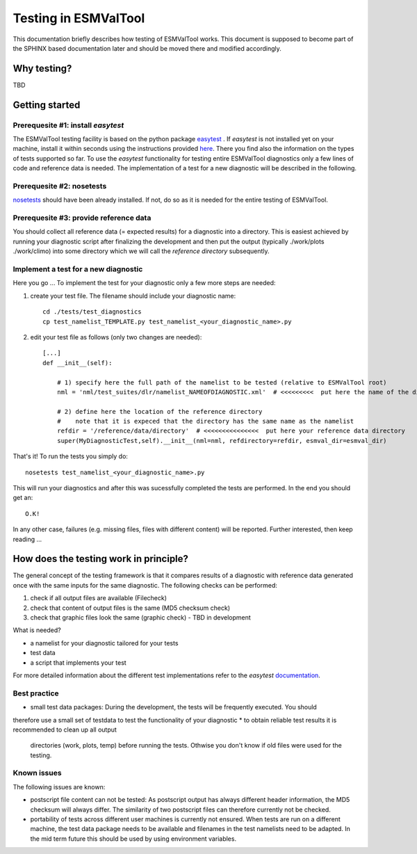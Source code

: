 Testing in ESMValTool
=====================

This documentation briefly describes how testing of ESMValTool works. This document is supposed to become part of the SPHINX based documentation later and should be moved there and modified accordingly.

Why testing?
------------

TBD

Getting started
---------------

Prerequesite #1: install `easytest`
~~~~~~~~~~~~~~~~~~~~~~~~~~~~~~~~~~~

The ESMValTool testing facility is based on the python package `easytest <https://github.com/pygeo/easytest>`_ . If `easytest` is not installed yet on your machine, install it within seconds using the instructions provided `here <http://easytest.readthedocs.org/en/latest/>`_. There you find also the information on the types of tests supported so far. To use the `easytest` functionality for testing entire ESMValTool diagnostics only a few lines of code and reference data is needed. The implementation of a test for a new diagnostic will be described in the following.

Prerequesite #2: nosetests
~~~~~~~~~~~~~~~~~~~~~~~~~~

`nosetests <https://nose.readthedocs.org/en/latest/>`_ should have been already installed. If not, do so as it is needed for the entire testing of ESMValTool.


Prerequesite #3: provide reference data
~~~~~~~~~~~~~~~~~~~~~~~~~~~~~~~~~~~~~~~

You should collect all reference data (= expected results) for a diagnostic into a directory. This is easiest achieved by running your diagnostic script after finalizing the development and then put the output (typically ./work/plots ./work/climo) into some directory which we will call the *reference directory* subsequently.


Implement a test for a new diagnostic
~~~~~~~~~~~~~~~~~~~~~~~~~~~~~~~~~~~~~

Here you go ... To implement the test for your diagnostic only a few more steps are needed:

1. create your test file. The filename should include your diagnostic name::

    cd ./tests/test_diagnostics
    cp test_namelist_TEMPLATE.py test_namelist_<your_diagnostic_name>.py

2. edit your test file as follows (only two changes are needed)::

    [...]
    def __init__(self):

        # 1) specify here the full path of the namelist to be tested (relative to ESMValTool root)
        nml = 'nml/test_suites/dlr/namelist_NAMEOFDIAGNOSTIC.xml'  # <<<<<<<<<  put here the name of the diagnostic to execute for testing

        # 2) define here the location of the reference directory
        #    note that it is expeced that the directory has the same name as the namelist
        refdir = '/reference/data/directory'  # <<<<<<<<<<<<<<<  put here your reference data directory
        super(MyDiagnosticTest,self).__init__(nml=nml, refdirectory=refdir, esmval_dir=esmval_dir)


That's it! To run the tests you simply do::

    nosetests test_namelist_<your_diagnostic_name>.py

This will run your diagnostics and after this was sucessfully completed the tests are performed. In the end you should get an::

    O.K!

In any other case, failures (e.g. missing files, files with different content) will be reported. Further interested, then keep reading ...


How does the testing work in principle?
---------------------------------------

The general concept of the testing framework is that it compares results of a diagnostic with reference data generated once with the same inputs for the same diagnostic. The following checks can be performed:

1. check if all output files are available (Filecheck)
2. check that content of output files is the same (MD5 checksum check)
3. check that graphic files look the same (graphic check)  - TBD in development

What is needed?

* a namelist for your diagnostic tailored for your tests
* test data
* a script that implements your test

For more detailed information about the different test implementations refer to
the `easytest` `documentation <http://easytest.readthedocs.org/en/latest/>`_.


Best practice
~~~~~~~~~~~~~

* small test data packages: During the development, the tests will be frequently executed. You should
therefore use a small set of testdata to test the functionality of your
diagnostic
* to obtain reliable test results it is recommended to clean up all output
  directories (work, plots, temp) before running the tests. Othwise you don't
  know if old files were used for the testing.


Known issues
~~~~~~~~~~~~

The following issues are known:

* postscript file content can not be tested: As postscript output has always
  different header information, the MD5 checksum will always differ. The
  similarity of two postscript files can therefore currently not be checked.
* portability of tests across different user machines is currently not ensured.
  When tests are run on a different machine, the test data package needs to be
  available and filenames in the test namelists need to be adapted. In the mid
  term future this should be used by using environment variables.
